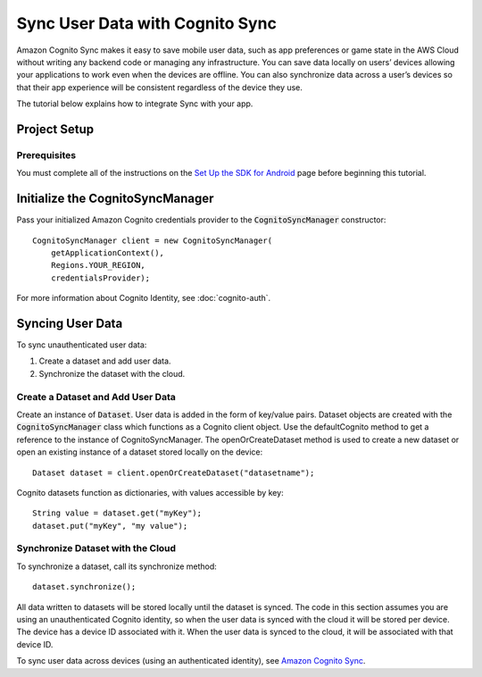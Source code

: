 .. Copyright 2010-2016 Amazon.com, Inc. or its affiliates. All Rights Reserved.

   This work is licensed under a Creative Commons Attribution-NonCommercial-ShareAlike 4.0
   International License (the "License"). You may not use this file except in compliance with the
   License. A copy of the License is located at http://creativecommons.org/licenses/by-nc-sa/4.0/.

   This file is distributed on an "AS IS" BASIS, WITHOUT WARRANTIES OR CONDITIONS OF ANY KIND,
   either express or implied. See the License for the specific language governing permissions and
   limitations under the License.

.. highlight:: java


################################
Sync User Data with Cognito Sync
################################

Amazon Cognito Sync makes it easy to save mobile user data, such as app preferences or game state in
the AWS Cloud without writing any backend code or managing any infrastructure. You can save data
locally on users’ devices allowing your applications to work even when the devices are offline. You
can also synchronize data across a user’s devices so that their app experience will be consistent
regardless of the device they use.

The tutorial below explains how to integrate Sync with your app.


Project Setup
=============


Prerequisites
-------------

You must complete all of the instructions on the `Set Up the SDK for Android
<http://docs.aws.amazon.com/mobile/sdkforandroid/developerguide/setup.html>`_ page before beginning
this tutorial.


Initialize the CognitoSyncManager
=================================

Pass your initialized Amazon Cognito credentials provider to the :code:`CognitoSyncManager`
constructor::

  CognitoSyncManager client = new CognitoSyncManager(
      getApplicationContext(),
      Regions.YOUR_REGION,
      credentialsProvider);

For more information about Cognito Identity, see :doc:`cognito-auth`.


Syncing User Data
=================

To sync unauthenticated user data:

#. Create a dataset and add user data.
#. Synchronize the dataset with the cloud.


Create a Dataset and Add User Data
----------------------------------

Create an instance of :code:`Dataset`. User data is added in the form of key/value pairs. Dataset
objects are created with the :code:`CognitoSyncManager` class which functions as a Cognito client
object. Use the defaultCognito method to get a reference to the instance of CognitoSyncManager. The
openOrCreateDataset method is used to create a new dataset or open an existing instance of a dataset
stored locally on the device::

  Dataset dataset = client.openOrCreateDataset("datasetname");

Cognito datasets function as dictionaries, with values accessible by key::

  String value = dataset.get("myKey");
  dataset.put("myKey", "my value");


Synchronize Dataset with the Cloud
----------------------------------

To synchronize a dataset, call its synchronize method::

  dataset.synchronize();

All data written to datasets will be stored locally until the dataset is synced. The code in this
section assumes you are using an unauthenticated Cognito identity, so when the user data is synced
with the cloud it will be stored per device. The device has a device ID associated with it. When the
user data is synced to the cloud, it will be associated with that device ID.

To sync user data across devices (using an authenticated identity), see `Amazon Cognito Sync
<http://docs.aws.amazon.com/cognito/devguide/sync/>`_.

.. _Cognito Console: https://console.aws.amazon.com/cognito
